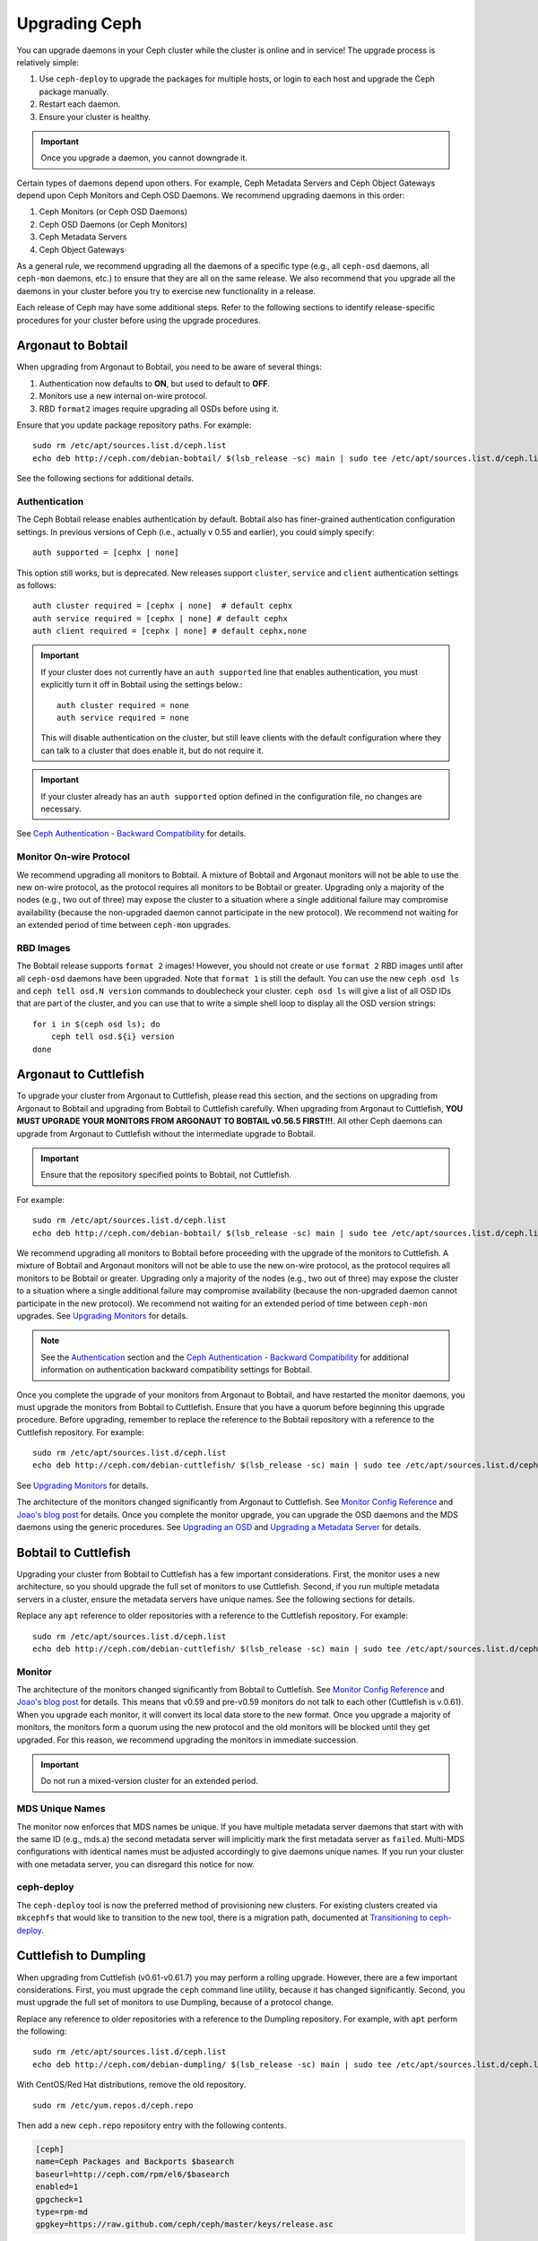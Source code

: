 ================
 Upgrading Ceph
================

You can upgrade daemons in your Ceph cluster while the cluster is
online and in service! The upgrade process is relatively simple: 

#. Use ``ceph-deploy`` to upgrade the packages for multiple hosts, 
   or login to each host and upgrade the Ceph package manually.
#. Restart each daemon.
#. Ensure your cluster is healthy.

.. important:: Once you upgrade a daemon, you cannot downgrade it.

Certain types of daemons depend upon others. For example, Ceph Metadata Servers
and Ceph Object Gateways depend upon Ceph Monitors and Ceph OSD Daemons. We
recommend upgrading daemons in this order:

#. Ceph Monitors (or Ceph OSD Daemons)
#. Ceph OSD Daemons (or Ceph Monitors)
#. Ceph Metadata Servers
#. Ceph Object Gateways

As a general rule, we recommend upgrading all the daemons of a specific type
(e.g., all ``ceph-osd`` daemons, all ``ceph-mon`` daemons, etc.) to ensure that
they are all on the same release. We also recommend that you upgrade all the
daemons in your cluster before you try to exercise new functionality in a
release.

Each release of Ceph may have some additional steps. Refer to the following
sections to identify release-specific procedures for your cluster before 
using the upgrade procedures.


Argonaut to Bobtail
===================

When upgrading from Argonaut to Bobtail, you need to be aware of several things:

#. Authentication now defaults to **ON**, but used to default to **OFF**.
#. Monitors use a new internal on-wire protocol.
#. RBD ``format2`` images require upgrading all OSDs before using it.

Ensure that you update package repository paths. For example:: 

	sudo rm /etc/apt/sources.list.d/ceph.list
	echo deb http://ceph.com/debian-bobtail/ $(lsb_release -sc) main | sudo tee /etc/apt/sources.list.d/ceph.list

See the following sections for additional details.

Authentication
--------------

The Ceph Bobtail release enables authentication by default. Bobtail also has
finer-grained authentication configuration settings. In previous versions of
Ceph (i.e., actually v 0.55 and earlier), you could simply specify:: 

	auth supported = [cephx | none]

This option still works, but is deprecated.  New releases support
``cluster``, ``service`` and ``client`` authentication settings as
follows::

	auth cluster required = [cephx | none]  # default cephx
	auth service required = [cephx | none] # default cephx
	auth client required = [cephx | none] # default cephx,none

.. important:: If your cluster does not currently have an ``auth
   supported`` line that enables authentication, you must explicitly
   turn it off in Bobtail using the settings below.::

	auth cluster required = none
	auth service required = none

   This will disable authentication on the cluster, but still leave
   clients with the default configuration where they can talk to a
   cluster that does enable it, but do not require it.

.. important:: If your cluster already has an ``auth supported`` option defined in
   the configuration file, no changes are necessary.

See `Ceph Authentication - Backward Compatibility`_ for details.


Monitor On-wire Protocol
------------------------

We recommend upgrading all monitors to Bobtail. A mixture of Bobtail and
Argonaut monitors will not be able to use the new on-wire protocol, as the
protocol requires all monitors to be Bobtail or greater. Upgrading  only a
majority of the nodes (e.g., two out of three) may expose the cluster to a
situation where a single additional failure may compromise availability (because
the non-upgraded daemon cannot participate in the new protocol).  We recommend
not waiting for an extended period of time between ``ceph-mon`` upgrades.


RBD Images
----------

The Bobtail release supports ``format 2`` images! However, you should not create
or use ``format 2`` RBD images until after all ``ceph-osd`` daemons have been
upgraded.  Note that ``format 1`` is still the default. You can use the new
``ceph osd ls`` and ``ceph tell osd.N version`` commands to doublecheck your
cluster. ``ceph osd ls`` will give a list of all OSD IDs that are part of the
cluster, and you can use that to write a simple shell loop to display all the
OSD version strings: ::

      for i in $(ceph osd ls); do
          ceph tell osd.${i} version
      done


Argonaut to Cuttlefish
======================

To upgrade your cluster from Argonaut to Cuttlefish, please read this
section, and the sections on upgrading from Argonaut to Bobtail and
upgrading from Bobtail to Cuttlefish carefully. When upgrading from
Argonaut to Cuttlefish, **YOU MUST UPGRADE YOUR MONITORS FROM ARGONAUT
TO BOBTAIL v0.56.5 FIRST!!!**. All other Ceph daemons can upgrade from
Argonaut to Cuttlefish without the intermediate upgrade to Bobtail.

.. important:: Ensure that the repository specified points to Bobtail, not
   Cuttlefish.

For example:: 

	sudo rm /etc/apt/sources.list.d/ceph.list
	echo deb http://ceph.com/debian-bobtail/ $(lsb_release -sc) main | sudo tee /etc/apt/sources.list.d/ceph.list

We recommend upgrading all monitors to Bobtail before proceeding with the
upgrade of the monitors to Cuttlefish. A mixture of Bobtail and Argonaut
monitors will not be able to use the new on-wire protocol, as the protocol
requires all monitors to be Bobtail or greater. Upgrading only a majority of the
nodes (e.g., two out of three) may expose the cluster to a situation where a
single additional failure may compromise availability (because the non-upgraded
daemon cannot participate in the new protocol).  We recommend not waiting for an
extended period of time between ``ceph-mon`` upgrades. See `Upgrading 
Monitors`_ for details.

.. note:: See the `Authentication`_ section and the 
   `Ceph Authentication - Backward Compatibility`_ for additional information
   on authentication backward compatibility settings for Bobtail.

Once you complete the upgrade of your monitors from Argonaut to
Bobtail, and have restarted the monitor daemons, you must upgrade the
monitors from Bobtail to Cuttlefish. Ensure that you have a quorum
before beginning this upgrade procedure. Before upgrading, remember to
replace the reference to the Bobtail repository with a reference to
the Cuttlefish repository. For example::

	sudo rm /etc/apt/sources.list.d/ceph.list
	echo deb http://ceph.com/debian-cuttlefish/ $(lsb_release -sc) main | sudo tee /etc/apt/sources.list.d/ceph.list

See `Upgrading Monitors`_ for details.

The architecture of the monitors changed significantly from Argonaut to
Cuttlefish. See `Monitor Config Reference`_ and `Joao's blog post`_ for details.
Once you complete the monitor upgrade, you can upgrade the OSD daemons and the
MDS daemons using the generic procedures. See `Upgrading an OSD`_ and `Upgrading
a Metadata Server`_ for details.


Bobtail to Cuttlefish
=====================

Upgrading your cluster from Bobtail to Cuttlefish has a few important
considerations. First, the monitor uses a new architecture, so you should
upgrade the full set of monitors to use Cuttlefish. Second, if you run multiple
metadata servers in a cluster, ensure the metadata servers have unique names.
See the following sections for details.

Replace any ``apt`` reference to older repositories with a reference to the
Cuttlefish repository. For example:: 

	sudo rm /etc/apt/sources.list.d/ceph.list
	echo deb http://ceph.com/debian-cuttlefish/ $(lsb_release -sc) main | sudo tee /etc/apt/sources.list.d/ceph.list


Monitor
-------

The architecture of the monitors changed significantly from Bobtail to
Cuttlefish. See `Monitor Config Reference`_ and `Joao's blog post`_ for 
details. This means that v0.59 and pre-v0.59 monitors do not talk to each other
(Cuttlefish is v.0.61). When you upgrade each monitor, it will convert its 
local data store to the new format. Once you upgrade a majority of monitors, 
the monitors form a quorum using the new protocol and the old monitors will be
blocked until they get upgraded. For this reason, we recommend upgrading the
monitors in immediate succession. 

.. important:: Do not run a mixed-version cluster for an extended period.


MDS Unique Names
----------------

The monitor now enforces that MDS names be unique. If you have multiple metadata
server daemons that start with with the same ID (e.g., mds.a) the second
metadata server will implicitly mark the first metadata server as ``failed``.
Multi-MDS configurations with identical names must be adjusted accordingly to
give daemons unique names. If you run your cluster with one  metadata server,
you can disregard this notice for now.


ceph-deploy
-----------

The ``ceph-deploy`` tool is now the preferred method of provisioning new clusters.
For existing clusters created via ``mkcephfs`` that would like to transition to the
new tool, there is a migration path, documented at `Transitioning to ceph-deploy`_.

Cuttlefish to Dumpling
======================

When upgrading from Cuttlefish (v0.61-v0.61.7) you may perform a rolling
upgrade. However, there are a few important considerations. First, you must
upgrade the ``ceph`` command line utility, because it has changed significantly.
Second, you must upgrade the full set of monitors to use Dumpling, because of a
protocol change.

Replace any reference to older repositories with a reference to the
Dumpling repository. For example, with ``apt`` perform the following:: 

	sudo rm /etc/apt/sources.list.d/ceph.list
	echo deb http://ceph.com/debian-dumpling/ $(lsb_release -sc) main | sudo tee /etc/apt/sources.list.d/ceph.list

With CentOS/Red Hat distributions, remove the old repository. :: 

	sudo rm /etc/yum.repos.d/ceph.repo

Then add a new ``ceph.repo`` repository entry with the following contents. 

.. code-block:: ini

	[ceph]
	name=Ceph Packages and Backports $basearch
	baseurl=http://ceph.com/rpm/el6/$basearch
	enabled=1
	gpgcheck=1
	type=rpm-md
	gpgkey=https://raw.github.com/ceph/ceph/master/keys/release.asc


.. note:: Ensure you use the correct URL for your distribution. Check the
   http://ceph.com/rpm directory for your distribution. 

.. note:: Since you can upgrade using ``ceph-deploy`` you will only need to add
   the repository on Ceph Client nodes where you use the ``ceph`` command line 
   interface or the ``ceph-deploy`` tool.


Dumpling to Emperor
===================

When upgrading from Dumpling (v0.64) you may perform a rolling
upgrade.

Replace any reference to older repositories with a reference to the
Emperor repository. For example, with ``apt`` perform the following:: 

	sudo rm /etc/apt/sources.list.d/ceph.list
	echo deb http://ceph.com/debian-emperor/ $(lsb_release -sc) main | sudo tee /etc/apt/sources.list.d/ceph.list

With CentOS/Red Hat distributions, remove the old repository. :: 

	sudo rm /etc/yum.repos.d/ceph.repo

Then add a new ``ceph.repo`` repository entry with the following contents and
replace ``{distro}`` with your distribution (e.g., ``el6``, ``rhel6``, etc). 

.. code-block:: ini

	[ceph]
	name=Ceph Packages and Backports $basearch
	baseurl=http://ceph.com/rpm-emperor/{distro}/$basearch
	enabled=1
	gpgcheck=1
	type=rpm-md
	gpgkey=https://raw.github.com/ceph/ceph/master/keys/release.asc


.. note:: Ensure you use the correct URL for your distribution. Check the
   http://ceph.com/rpm directory for your distribution. 

.. note:: Since you can upgrade using ``ceph-deploy`` you will only need to add
   the repository on Ceph Client nodes where you use the ``ceph`` command line 
   interface or the ``ceph-deploy`` tool.


Command Line Utility
--------------------

In V0.65, the ``ceph`` commandline interface (CLI) utility changed
significantly. You will not be able to use the old CLI with Dumpling. This means
that you must upgrade the  ``ceph-common`` library on all nodes that access the
Ceph Storage Cluster with the ``ceph`` CLI before upgrading Ceph daemons. ::

	sudo apt-get update && sudo apt-get install ceph-common
	
Ensure that you have the latest version (v0.67 or later). If you do not, 
you may need to uninstall, auto remove dependencies and reinstall.

See `v0.65`_ for details on the new command line interface.

.. _v0.65: http://ceph.com/docs/master/release-notes/#v0-65


Ceph Deploy
-----------

Before upgrading Ceph daemons, upgrade the ``ceph-deploy`` tool. ::

	sudo pip install -U ceph-deploy

Or::

	sudo apt-get install ceph-deploy
	
Or::

	sudo yum install ceph-deploy python-pushy


Monitor
-------

Dumpling (v0.67) ``ceph-mon`` daemons have an internal protocol change. This
means that v0.67 daemons cannot talk to v0.66 or older daemons.  Once you
upgrade a majority of monitors,  the monitors form a quorum using the new
protocol and the old monitors will be blocked until they get upgraded. For this
reason, We recommend upgrading all monitors at once (or in relatively quick
succession) to minimize the possibility of downtime.

.. important:: Do not run a mixed-version cluster for an extended period.


Upgrade Procedures
==================

The following sections describe the upgrade process. 

.. important:: Each release of Ceph may have some additional steps. Refer to
   release-specific sections for details **BEFORE** you begin upgrading daemons.


Upgrading Monitors
------------------

To upgrade monitors, perform the following steps:

#. Upgrade the Ceph package for each daemon instance. 

   You may use ``ceph-deploy`` to address all monitor nodes at once. 
   For example::

	ceph-deploy install --stable {stable release} ceph-node1[ ceph-node2]
	ceph-deploy install --stable dumpling mon1 mon2 mon3

   You may also use the package manager for your Linux distribution on 
   each individual node. To upgrade packages manually on each Debian/Ubuntu 
   host, perform the following steps . :: 

	ssh {mon-host}
	sudo apt-get update && sudo apt-get install ceph

   On CentOS/Red Hat hosts, perform the following steps::

	ssh {mon-host}
	sudo yum update && sudo yum install ceph
	
 
#. Restart each monitor. For Debian/Ubuntu distributions, use:: 

	sudo restart ceph-mon id={hostname}

   For CentOS/Red Hat distributions, use::

	sudo /etc/init.d/ceph restart {mon-id}

   For CentOS/Red Hat distributions deployed with ``ceph-deploy``, 
   the monitor ID is usually ``mon.{hostname}``.
   
#. Ensure each monitor has rejoined the quorum. ::

	ceph mon stat

Ensure that you have completed the upgrade cycle for all of your Ceph Monitors.


Upgrading an OSD
----------------

To upgrade a Ceph OSD Daemon, perform the following steps:

#. Upgrade the Ceph OSD Daemon package. 

   You may use ``ceph-deploy`` to address all Ceph OSD Daemon nodes at 
   once. For example::

	ceph-deploy install --stable {stable release} ceph-node1[ ceph-node2]
	ceph-deploy install --stable dumpling mon1 mon2 mon3

   You may also use the package manager on each node to upgrade packages 
   manually. For Debian/Ubuntu hosts, perform the following steps on each
   host. :: 

	ssh {mon-host}
	sudo apt-get update && sudo apt-get install ceph

   For CentOS/Red Hat hosts, perform the following steps::

	ssh {mon-host}
	sudo yum update && sudo yum install ceph


#. Restart the OSD, where ``N`` is the OSD number. For Debian/Ubuntu, use:: 

	sudo restart ceph-osd id=N

   For multiple OSDs on a host, you may restart all of them with Upstart. ::

	sudo restart ceph-osd-all
	
   For CentOS/Red Hat distributions, use::

	sudo /etc/init.d/ceph restart N	


#. Ensure each upgraded Ceph OSD Daemon has rejoined the cluster::

	ceph osd stat

Ensure that you have completed the upgrade cycle for all of your 
Ceph OSD Daemons.


Upgrading a Metadata Server
---------------------------

To upgrade a Ceph Metadata Server, perform the following steps:

#. Upgrade the Ceph Metadata Server package. You may use ``ceph-deploy`` to 
   address all Ceph Metadata Server nodes at once, or use the package manager 
   on each node. For example::

	ceph-deploy install --stable {stable release} ceph-node1[ ceph-node2]
	ceph-deploy install --stable dumpling mon1 mon2 mon3

   To upgrade packages manually, perform the following steps on each
   Debian/Ubuntu host. :: 

	ssh {mon-host}
	sudo apt-get update && sudo apt-get install ceph-mds

   Or the following steps on CentOS/Red Hat hosts::

	ssh {mon-host}
	sudo yum update && sudo yum install ceph-mds

 
#. Restart the metadata server. For Debian/Ubuntu, use:: 

	sudo restart ceph-mds id={hostname}
	
   For CentOS/Red Hat distributions, use::

	sudo /etc/init.d/ceph restart mds.{hostname}

   For clusters deployed with ``ceph-deploy``, the name is usually either
   the name you specified on creation or the hostname.

#. Ensure the metadata server is up and running::

	ceph mds stat


Upgrading a Client
------------------

Once you have upgraded the packages and restarted daemons on your Ceph
cluster, we recommend upgrading ``ceph-common`` and client libraries
(``librbd1`` and ``librados2``) on your client nodes too.

#. Upgrade the package:: 

	ssh {client-host}
	apt-get update && sudo apt-get install ceph-common librados2 librbd1 python-ceph

#. Ensure that you have the latest version::

	ceph --version

If you do not have the latest version, you may need to uninstall, auto remove
dependencies and reinstall.


Transitioning to ceph-deploy
============================

If you have an existing cluster that you deployed with ``mkcephfs`` (usually
Argonaut or Bobtail releases),  you will need to make a few changes to your
configuration to  ensure that your cluster will work with ``ceph-deploy``.


Monitor Keyring
---------------

You will need to add ``caps mon = "allow *"`` to your monitor keyring if it is
not already in the keyring. By default, the monitor keyring is located under
``/var/lib/ceph/mon/ceph-$id/keyring``. When you have added the ``caps``
setting, your monitor keyring should look something like this::

	[mon.]
		key = AQBJIHhRuHCwDRAAZjBTSJcIBIoGpdOR9ToiyQ==
		caps mon = "allow *" 
		
Adding ``caps mon = "allow *"`` will ease the transition from ``mkcephfs`` to
``ceph-deploy`` by allowing ``ceph-create-keys`` to use the ``mon.`` keyring
file in ``$mon_data`` and get the caps it needs.


Use Default Paths
-----------------

Under the ``/var/lib/ceph`` directory, the ``mon`` and ``osd`` directories need
to use the default paths.

- **OSDs**: The path should be ``/var/lib/ceph/osd/ceph-$id``
- **MON**: The path should be  ``/var/lib/ceph/mon/ceph-$id``

Under those directories, the keyring should be in a file named ``keyring``.

.. _Monitor Config Reference: ../../rados/configuration/mon-config-ref
.. _Joao's blog post: http://ceph.com/dev-notes/cephs-new-monitor-changes 
.. _Ceph Authentication: ../../rados/operations/authentication/
.. _Ceph Authentication - Backward Compatibility: ../../rados/operations/authentication/#backward-compatibility
